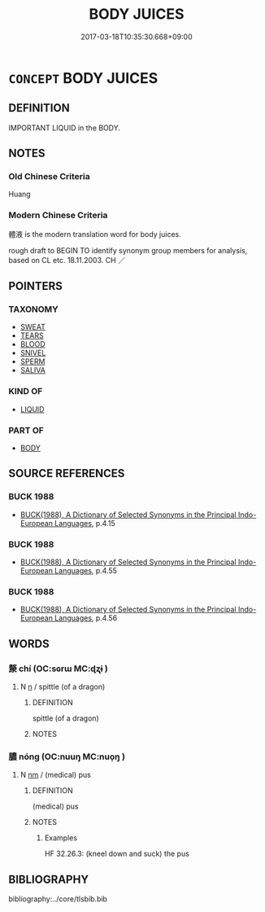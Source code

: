 # -*- mode: mandoku-tls-view -*-
#+TITLE: BODY JUICES
#+DATE: 2017-03-18T10:35:30.668+09:00        
#+STARTUP: content
* =CONCEPT= BODY JUICES
:PROPERTIES:
:CUSTOM_ID: uuid-743359f8-f0d6-4cb4-9f5d-a14fb9e4bb87
:TR_ZH: 體液
:END:
** DEFINITION

IMPORTANT LIQUID in the BODY.

** NOTES

*** Old Chinese Criteria
Huang

*** Modern Chinese Criteria
體液 is the modern translation word for body juices.

rough draft to BEGIN TO identify synonym group members for analysis, based on CL etc. 18.11.2003. CH ／

** POINTERS
*** TAXONOMY
 - [[tls:concept:SWEAT][SWEAT]]
 - [[tls:concept:TEARS][TEARS]]
 - [[tls:concept:BLOOD][BLOOD]]
 - [[tls:concept:SNIVEL][SNIVEL]]
 - [[tls:concept:SPERM][SPERM]]
 - [[tls:concept:SALIVA][SALIVA]]

*** KIND OF
 - [[tls:concept:LIQUID][LIQUID]]

*** PART OF
 - [[tls:concept:BODY][BODY]]

** SOURCE REFERENCES
*** BUCK 1988
 - [[cite:BUCK-1988][BUCK(1988), A Dictionary of Selected Synonyms in the Principal Indo-European Languages]], p.4.15

*** BUCK 1988
 - [[cite:BUCK-1988][BUCK(1988), A Dictionary of Selected Synonyms in the Principal Indo-European Languages]], p.4.55

*** BUCK 1988
 - [[cite:BUCK-1988][BUCK(1988), A Dictionary of Selected Synonyms in the Principal Indo-European Languages]], p.4.56

** WORDS
   :PROPERTIES:
   :VISIBILITY: children
   :END:
*** 漦 chí (OC:sɢrɯ MC:ɖʐɨ )
:PROPERTIES:
:CUSTOM_ID: uuid-af4a4b4f-cf89-4d42-ad3a-3ffce8038486
:Char+: 漦(85,11/14) 
:GY_IDS+: uuid-9f87bad1-67e5-464d-8464-b199440f978a
:PY+: chí     
:OC+: sɢrɯ     
:MC+: ɖʐɨ     
:END: 
**** N [[tls:syn-func::#uuid-8717712d-14a4-4ae2-be7a-6e18e61d929b][n]] / spittle (of a dragon)
:PROPERTIES:
:CUSTOM_ID: uuid-0ab1835e-f8af-4414-b540-64be8ddcedcd
:END:
****** DEFINITION

spittle (of a dragon)

****** NOTES

*** 膿 nóng (OC:nuuŋ MC:nuo̝ŋ )
:PROPERTIES:
:CUSTOM_ID: uuid-c749eb15-125a-488f-9baf-84c4badb0757
:Char+: 膿(130,13/17) 
:GY_IDS+: uuid-0bf533fc-0faa-4620-918f-a7c56b0e996f
:PY+: nóng     
:OC+: nuuŋ     
:MC+: nuo̝ŋ     
:END: 
**** N [[tls:syn-func::#uuid-e917a78b-5500-4276-a5fe-156b8bdecb7b][nm]] / (medical) pus
:PROPERTIES:
:CUSTOM_ID: uuid-c3984e7d-0cb7-49b8-b4e7-336de1ce7a33
:END:
****** DEFINITION

(medical) pus

****** NOTES

******* Examples
HF 32.26.3: (kneel down and suck) the pus

** BIBLIOGRAPHY
bibliography:../core/tlsbib.bib
